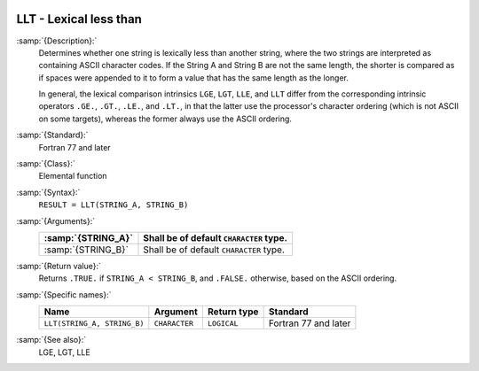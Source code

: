   .. _llt:

LLT - Lexical less than
***********************

.. index:: LLT

.. index:: lexical comparison of strings

.. index:: string, comparison

:samp:`{Description}:`
  Determines whether one string is lexically less than another string,
  where the two strings are interpreted as containing ASCII character
  codes.  If the String A and String B are not the same length, the
  shorter is compared as if spaces were appended to it to form a value
  that has the same length as the longer.

  In general, the lexical comparison intrinsics ``LGE``, ``LGT``,
  ``LLE``, and ``LLT`` differ from the corresponding intrinsic
  operators ``.GE.``, ``.GT.``, ``.LE.``, and ``.LT.``, in
  that the latter use the processor's character ordering (which is not
  ASCII on some targets), whereas the former always use the ASCII
  ordering.

:samp:`{Standard}:`
  Fortran 77 and later

:samp:`{Class}:`
  Elemental function

:samp:`{Syntax}:`
  ``RESULT = LLT(STRING_A, STRING_B)``

:samp:`{Arguments}:`
  ==================  =======================================
  :samp:`{STRING_A}`  Shall be of default ``CHARACTER`` type.
  ==================  =======================================
  :samp:`{STRING_B}`  Shall be of default ``CHARACTER`` type.
  ==================  =======================================

:samp:`{Return value}:`
  Returns ``.TRUE.`` if ``STRING_A < STRING_B``, and ``.FALSE.``
  otherwise, based on the ASCII ordering.

:samp:`{Specific names}:`
  ===========================  =============  ===========  ====================
  Name                         Argument       Return type  Standard
  ===========================  =============  ===========  ====================
  ``LLT(STRING_A, STRING_B)``  ``CHARACTER``  ``LOGICAL``  Fortran 77 and later
  ===========================  =============  ===========  ====================

:samp:`{See also}:`
  LGE, 
  LGT, 
  LLE


